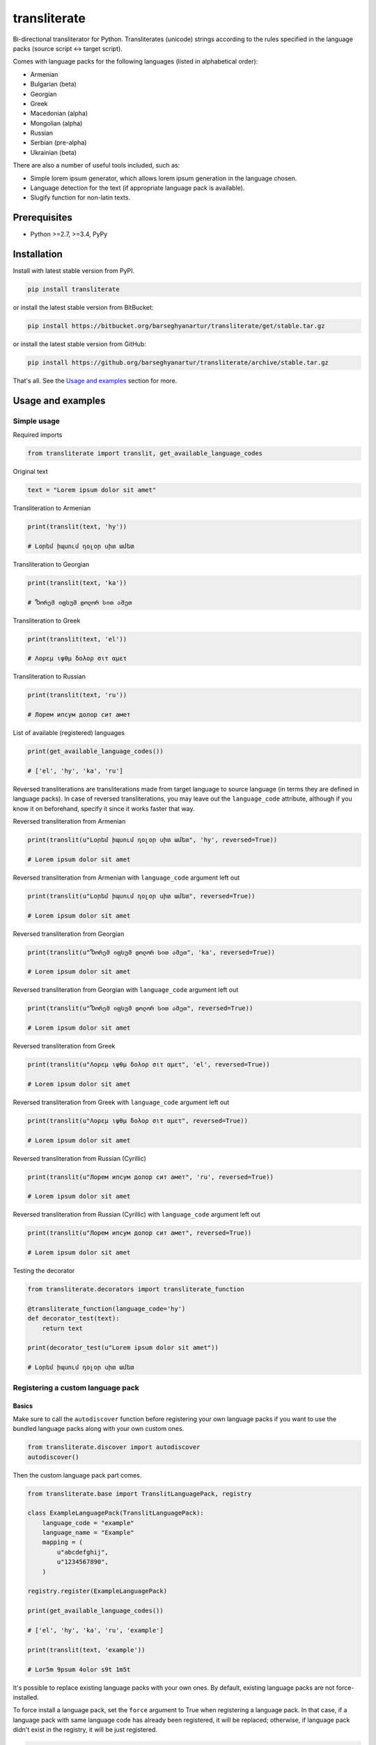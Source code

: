 =============
transliterate
=============
Bi-directional transliterator for Python. Transliterates (unicode) strings
according to the rules specified in the language packs (source script <->
target script).

Comes with language packs for the following languages (listed in alphabetical
order):

- Armenian
- Bulgarian (beta)
- Georgian
- Greek
- Macedonian (alpha)
- Mongolian (alpha)
- Russian
- Serbian (pre-alpha)
- Ukrainian (beta)

There are also a number of useful tools included, such as:

- Simple lorem ipsum generator, which allows lorem ipsum generation in the
  language chosen.
- Language detection for the text (if appropriate language pack is available).
- Slugify function for non-latin texts.

Prerequisites
=============
- Python >=2.7, >=3.4, PyPy

Installation
============
Install with latest stable version from PyPI.

.. code-block:: sh

    pip install transliterate

or install the latest stable version from BitBucket:

.. code-block:: sh

    pip install https://bitbucket.org/barseghyanartur/transliterate/get/stable.tar.gz

or install the latest stable version from GitHub:

.. code-block:: sh

    pip install https://github.org/barseghyanartur/transliterate/archive/stable.tar.gz

That's all. See the `Usage and examples`_ section for more.

Usage and examples
==================
Simple usage
------------
Required imports

.. code-block:: python

    from transliterate import translit, get_available_language_codes

Original text

.. code-block:: python

    text = "Lorem ipsum dolor sit amet"

Transliteration to Armenian

.. code-block:: python

    print(translit(text, 'hy'))

    # Լօրեմ իպսում դօլօր սիտ ամետ

Transliteration to Georgian

.. code-block:: python

    print(translit(text, 'ka'))

    # Ⴊორემ იფსუმ დოლორ სით ამეთ

Transliteration to Greek

.. code-block:: python

    print(translit(text, 'el'))

    # Λορεμ ιψθμ δολορ σιτ αμετ

Transliteration to Russian

.. code-block:: python

    print(translit(text, 'ru'))

    # Лорем ипсум долор сит амет

List of available (registered) languages

.. code-block:: python

    print(get_available_language_codes())

    # ['el', 'hy', 'ka', 'ru']

Reversed transliterations are transliterations made from target language to
source language (in terms they are defined in language packs). In case of
reversed transliterations, you may leave out the ``language_code`` attribute,
although if you know it on beforehand, specify it since it works faster that
way.

Reversed transliteration from Armenian

.. code-block:: python

    print(translit(u"Լօրեմ իպսում դօլօր սիտ ամետ", 'hy', reversed=True))

    # Lorem ipsum dolor sit amet

Reversed transliteration from Armenian with ``language_code`` argument left out

.. code-block:: python

    print(translit(u"Լօրեմ իպսում դօլօր սիտ ամետ", reversed=True))

    # Lorem ipsum dolor sit amet

Reversed transliteration from Georgian

.. code-block:: python

    print(translit(u"Ⴊორემ იფსუმ დოლორ სით ამეთ", 'ka', reversed=True))

    # Lorem ipsum dolor sit amet

Reversed transliteration from Georgian with ``language_code`` argument left out

.. code-block:: python

    print(translit(u"Ⴊორემ იფსუმ დოლორ სით ამეთ", reversed=True))

    # Lorem ipsum dolor sit amet

Reversed transliteration from Greek

.. code-block:: python

    print(translit(u"Λορεμ ιψθμ δολορ σιτ αμετ", 'el', reversed=True))

    # Lorem ipsum dolor sit amet

Reversed transliteration from Greek with ``language_code`` argument left out

.. code-block:: python

    print(translit(u"Λορεμ ιψθμ δολορ σιτ αμετ", reversed=True))

    # Lorem ipsum dolor sit amet

Reversed transliteration from Russian (Cyrillic)

.. code-block:: python

    print(translit(u"Лорем ипсум долор сит амет", 'ru', reversed=True))

    # Lorеm ipsum dolor sit amеt

Reversed transliteration from Russian (Cyrillic) with ``language_code``
argument left out

.. code-block:: python

    print(translit(u"Лорем ипсум долор сит амет", reversed=True))

    # Lorem ipsum dolor sit amet

Testing the decorator

.. code-block:: python

    from transliterate.decorators import transliterate_function

    @transliterate_function(language_code='hy')
    def decorator_test(text):
        return text

    print(decorator_test(u"Lorem ipsum dolor sit amet"))

    # Լօրեմ իպսում դօլօր սիտ ամետ

Registering a custom language pack
----------------------------------
Basics
~~~~~~
Make sure to call the ``autodiscover`` function before registering your own
language packs if you want to use the bundled language packs along with your
own custom ones.

.. code-block:: python

    from transliterate.discover import autodiscover
    autodiscover()

Then the custom language pack part comes.

.. code-block:: python

    from transliterate.base import TranslitLanguagePack, registry

    class ExampleLanguagePack(TranslitLanguagePack):
        language_code = "example"
        language_name = "Example"
        mapping = (
            u"abcdefghij",
            u"1234567890",
        )

    registry.register(ExampleLanguagePack)

    print(get_available_language_codes())

    # ['el', 'hy', 'ka', 'ru', 'example']

    print(translit(text, 'example'))

    # Lor5m 9psum 4olor s9t 1m5t

It's possible to replace existing language packs with your own ones. By
default, existing language packs are not force-installed.

To force install a language pack, set the ``force`` argument to True when
registering a language pack. In that case, if a language pack with same
language code has already been registered, it will be replaced; otherwise,
if language pack didn't exist in the registry, it will be just registered.

.. code-block:: python

    registry.register(ExampleLanguagePack, force=True)

Forced language packs can't be replaced or unregistered.

API in depth
~~~~~~~~~~~~
There are 7 class properties that you could/should be using in your language
pack, of which 4 are various sorts of mappings.

Mappings
++++++++

- ``mapping`` (tuple): A tuple of two strings, that simply represent the 
  mapping of characters from the source language to the target language. For
  example, if your source language is Latin and you want to convert "a", "b",
  "c", "d" and "e" characters to appropriate characters in Russian Cyrillic,
  your mapping would look as follows:

  .. code-block:: python

        mapping = (u"abcde", u"абцде")

  Example (taken from the Greek language pack).

  .. code-block:: python
  
        mapping = (
            u"abgdezhiklmnxoprstyfwuABGDEZHIKLMNXOPRSTYFWU",
            u"αβγδεζηικλμνξοπρστυφωθΑΒΓΔΕΖΗΙΚΛΜΝΞΟΠΡΣΤΥΦΩΘ",
        )

- ``reversed_specific_mapping`` (tuple): When making reversed translations,
  the ``mapping`` property is still used, but in some cases you need to provide
  additional rules. This property (``reversed_specific_mapping``) is meant for
  such cases. Further, is alike the ``mapping``.

  Example (taken from the Greek language pack).

  .. code-block:: python

        reversed_specific_mapping = (
            u"θΘ",
            u"uU"
        )

- ``pre_processor_mapping`` (dict): A dictionary of mapping from source
  language to target language. Use this only in cases if a single character
  in source language shall be represented by more than one character in the
  target language.

  Example (taken from the Greek language pack).

  .. code-block:: python
  
        pre_processor_mapping = {
            u"th": u"θ",
            u"ch": u"χ",
            u"ps": u"ψ",
            u"TH": u"Θ",
            u"CH": u"Χ",
            u"PS": u"Ψ",
        }

- ``reversed_specific_pre_processor_mapping``: Same as
  ``pre_processor_mapping``, but used in reversed translations.

  Example (taken from the Armenian language pack)

  .. code-block:: python

        reversed_specific_pre_processor_mapping = {
            u"ու": u"u",
            u"Ու": u"U"
        }

Additional
++++++++++
- ``character_ranges`` (tuple): A tuple of character ranges (unicode table).
  Used in language detection. Works only if ``detectable`` property is set
  to True. Be aware, that language (or shall I better be saying - script) 
  detection is very basic and is based on characters only.

- ``detectable`` (bool): If set to True, language pack would be used
  for automatic language detection.

Using the lorem ipsum generator
-------------------------------
Note, that due to incompatibility of the original `lorem-ipsum-generator`
package with Python 3, when used with Python 3 `transliterate` uses its' own
simplified fallback lorem ipsum generator (which still does the job).

Required imports

.. code-block:: python

    from transliterate.contrib.apps.translipsum import TranslipsumGenerator

Generating paragraphs in Armenian

.. code-block:: python

    g_am = TranslipsumGenerator(language_code='hy')
    print(g_am.generate_paragraph())

    # Մագնա տրիստիքուե ֆաուցիբուս ֆամես նետուս նետուս օրցի մաուրիս,
    # սուսցիպիտ. Դապիբուս րիսուս սեդ ադիպիսցինգ դիցտում. Ֆերմենտում ուրնա
    # նատօքուե ատ. Uլտրիցես եգետ, տացիտի. Լիտօրա ցլասս ցօնուբիա պօսուերե
    # մալեսուադա ին իպսում իդ պեր վե.

Generating sentense in Georgian

.. code-block:: python

    g_ka = TranslipsumGenerator(language_code='ka')
    print(g_ka.generate_sentence())

    # Ⴄგეთ ყუამ არcუ ვულფუთათე რუთრუმ აუcთორ.

Generating sentense in Greek

.. code-block:: python

    g_el = TranslipsumGenerator(language_code='el')
    print(g_el.generate_sentence())

    # Νεc cρασ αμετ, ελιτ vεστιβθλθμ εθ, αενεαν ναμ, τελλθσ vαριθσ.

Generating sentense in Russian (Cyrillic)

.. code-block:: python

    g_ru = TranslipsumGenerator(language_code='ru')
    print(g_ru.generate_sentence())

    # Рисус cонсеcтетуер, фусcе qуис лаореет ат ерос пэдэ фелис магна.

Language detection
------------------
Required imports

.. code-block:: python

    from transliterate import detect_language

Detect Armenian text

.. code-block:: python

    detect_language(u'Լօրեմ իպսում դօլօր սիտ ամետ')

    # hy

Detect Georgian text

.. code-block:: python

    detect_language(u'Ⴊორემ იფსუმ დოლორ სით ამეთ')

    # ka

Detect Greek text

.. code-block:: python

    detect_language(u'Λορεμ ιψθμ δολορ σιτ αμετ')

    # el

Detect Russian (Cyrillic) text

.. code-block:: python

    detect_language(u'Лорем ипсум долор сит амет')

    # ru

Slugify
-------
Required imports

.. code-block:: python

    from transliterate import slugify

Slugify Armenian text

.. code-block:: python

    slugify(u'Լօրեմ իպսում դօլօր սիտ ամետ')

    # lorem-ipsum-dolor-sit-amet

Slugify Georgian text

.. code-block:: python

    slugify(u'Ⴊორემ იფსუმ დოლორ სით ამეთ')

    # lorem-ipsum-dolor-sit-amet

Slugify Greek text

.. code-block:: python

    slugify(u'Λορεμ ιψθμ δολορ σιτ αμετ')

    # lorem-ipsum-dolor-sit-amet

Slugify Russian (Cyrillic) text

.. code-block:: python

    slugify(u'Лорем ипсум долор сит амет')

    # lorem-ipsum-dolor-sit-amet

Missing a language pack?
========================
Missing a language pack for your own language? Contribute to the project by
making one and it will appear in a new version (which will be released very
quickly).

License
=======
GPL 2.0/LGPL 2.1

Support
=======
For any issues contact me at the e-mail given in the `Author`_ section.

Author
======
Artur Barseghyan <artur.barseghyan@gmail.com>

